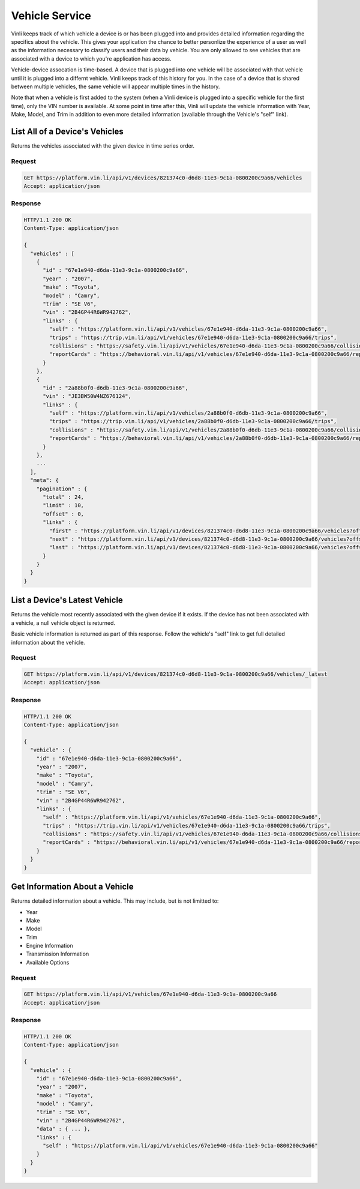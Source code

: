 Vehicle Service
-----------------

Vinli keeps track of which vehicle a device is or has been plugged into and provides detailed information regarding the specifics about the vehicle.  This gives your application the chance to better personlize the experience of a user as well as the information necessary to classify users and their data by vehicle.  You are only allowed to see vehicles that are associated with a device to which you're application has access.

Vehicle-device assocation is time-based.  A device that is plugged into one vehicle will be associated with that vehicle until it is plugged into a differnt vehicle.  Vinli keeps track of this history for you.  In the case of a device that is shared between multiple vehicles, the same vehicle will appear multiple times in the history.

Note that when a vehicle is first added to the system (when a Vinli device is plugged into a specific vehicle for the first time), only the VIN number is available.  At some point in time after this, Vinli will update the vehicle information with Year, Make, Model, and Trim in addition to even more detailed information (available through the Vehicle's "self" link).


List All of a Device's Vehicles
```````````````````````````````


Returns the vehicles associated with the given device in time series order.


Request
+++++++

.. code-block:: json

      GET https://platform.vin.li/api/v1/devices/821374c0-d6d8-11e3-9c1a-0800200c9a66/vehicles
      Accept: application/json

Response
++++++++

.. code-block:: json

      HTTP/1.1 200 OK
      Content-Type: application/json

      {
        "vehicles" : [
          {
            "id" : "67e1e940-d6da-11e3-9c1a-0800200c9a66",
            "year" : "2007",
            "make" : "Toyota",
            "model" : "Camry",
            "trim" : "SE V6",
            "vin" : "2B4GP44R6WR942762",
            "links" : {
              "self" : "https://platform.vin.li/api/v1/vehicles/67e1e940-d6da-11e3-9c1a-0800200c9a66",
              "trips" : "https://trip.vin.li/api/v1/vehicles/67e1e940-d6da-11e3-9c1a-0800200c9a66/trips",
              "collisions" : "https://safety.vin.li/api/v1/vehicles/67e1e940-d6da-11e3-9c1a-0800200c9a66/collisions",
              "reportCards" : "https://behavioral.vin.li/api/v1/vehicles/67e1e940-d6da-11e3-9c1a-0800200c9a66/reportCards"
            }
          },
          {
            "id" : "2a88b0f0-d6db-11e3-9c1a-0800200c9a66",
            "vin" : "JE3BW50W4NZ676124",
            "links" : {
              "self" : "https://platform.vin.li/api/v1/vehicles/2a88b0f0-d6db-11e3-9c1a-0800200c9a66",
              "trips" : "https://trip.vin.li/api/v1/vehicles/2a88b0f0-d6db-11e3-9c1a-0800200c9a66/trips",
              "collisions" : "https://safety.vin.li/api/v1/vehicles/2a88b0f0-d6db-11e3-9c1a-0800200c9a66/collisions",
              "reportCards" : "https://behavioral.vin.li/api/v1/vehicles/2a88b0f0-d6db-11e3-9c1a-0800200c9a66/reportCards"
            }
          },
          ...
        ],
        "meta": {
          "pagination" : {
            "total" : 24,
            "limit" : 10,
            "offset" : 0,
            "links" : {
              "first" : "https://platform.vin.li/api/v1/devices/821374c0-d6d8-11e3-9c1a-0800200c9a66/vehicles?offset=0&limit=10",
              "next" : "https://platform.vin.li/api/v1/devices/821374c0-d6d8-11e3-9c1a-0800200c9a66/vehicles?offset=10&limit=10",
              "last" : "https://platform.vin.li/api/v1/devices/821374c0-d6d8-11e3-9c1a-0800200c9a66/vehicles?offset=20&limit=10"
            }
          }
        }
      }


List a Device's Latest Vehicle
``````````````````````````````


Returns the vehicle most recently associated with the given device if it exists.  If the device has not been associated with a vehicle, a null vehicle object is returned.

Basic vehicle information is returned as part of this response.  Follow the vehicle's "self" link to get full detailed information about the vehicle.

Request
+++++++

.. code-block:: json

      GET https://platform.vin.li/api/v1/devices/821374c0-d6d8-11e3-9c1a-0800200c9a66/vehicles/_latest
      Accept: application/json


Response
++++++++

.. code-block:: json

      HTTP/1.1 200 OK
      Content-Type: application/json

      {
        "vehicle" : {
          "id" : "67e1e940-d6da-11e3-9c1a-0800200c9a66",
          "year" : "2007",
          "make" : "Toyota",
          "model" : "Camry",
          "trim" : "SE V6",
          "vin" : "2B4GP44R6WR942762",
          "links" : {
            "self" : "https://platform.vin.li/api/v1/vehicles/67e1e940-d6da-11e3-9c1a-0800200c9a66",
            "trips" : "https://trip.vin.li/api/v1/vehicles/67e1e940-d6da-11e3-9c1a-0800200c9a66/trips",
            "collisions" : "https://safety.vin.li/api/v1/vehicles/67e1e940-d6da-11e3-9c1a-0800200c9a66/collisions",
            "reportCards" : "https://behavioral.vin.li/api/v1/vehicles/67e1e940-d6da-11e3-9c1a-0800200c9a66/reportCards"
          }
        }
      }


Get Information About a Vehicle
```````````````````````````````

Returns detailed information about a vehicle.  This may include, but is not limitted to:

* Year
* Make
* Model
* Trim
* Engine Information
* Transmission Information
* Available Options


Request
+++++++

.. code-block:: json

      GET https://platform.vin.li/api/v1/vehicles/67e1e940-d6da-11e3-9c1a-0800200c9a66
      Accept: application/json


Response
++++++++

.. code-block:: json

      HTTP/1.1 200 OK
      Content-Type: application/json

      {
        "vehicle" : {
          "id" : "67e1e940-d6da-11e3-9c1a-0800200c9a66",
          "year" : "2007",
          "make" : "Toyota",
          "model" : "Camry",
          "trim" : "SE V6",
          "vin" : "2B4GP44R6WR942762",
          "data" : { ... },
          "links" : {
            "self" : "https://platform.vin.li/api/v1/vehicles/67e1e940-d6da-11e3-9c1a-0800200c9a66"
          }
        }
      }
